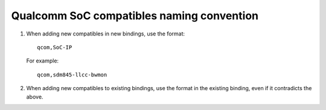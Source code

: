.. SPDX-License-Identifier: GPL-2.0-only OR BSD-2-Clause

Qualcomm SoC compatibles naming convention
==========================================
1. When adding new compatibles in new bindings, use the format:
   ::

     qcom,SoC-IP

   For example:
   ::

     qcom,sdm845-llcc-bwmon

2. When adding new compatibles to existing bindings, use the format
   in the existing binding, even if it contradicts the above.
